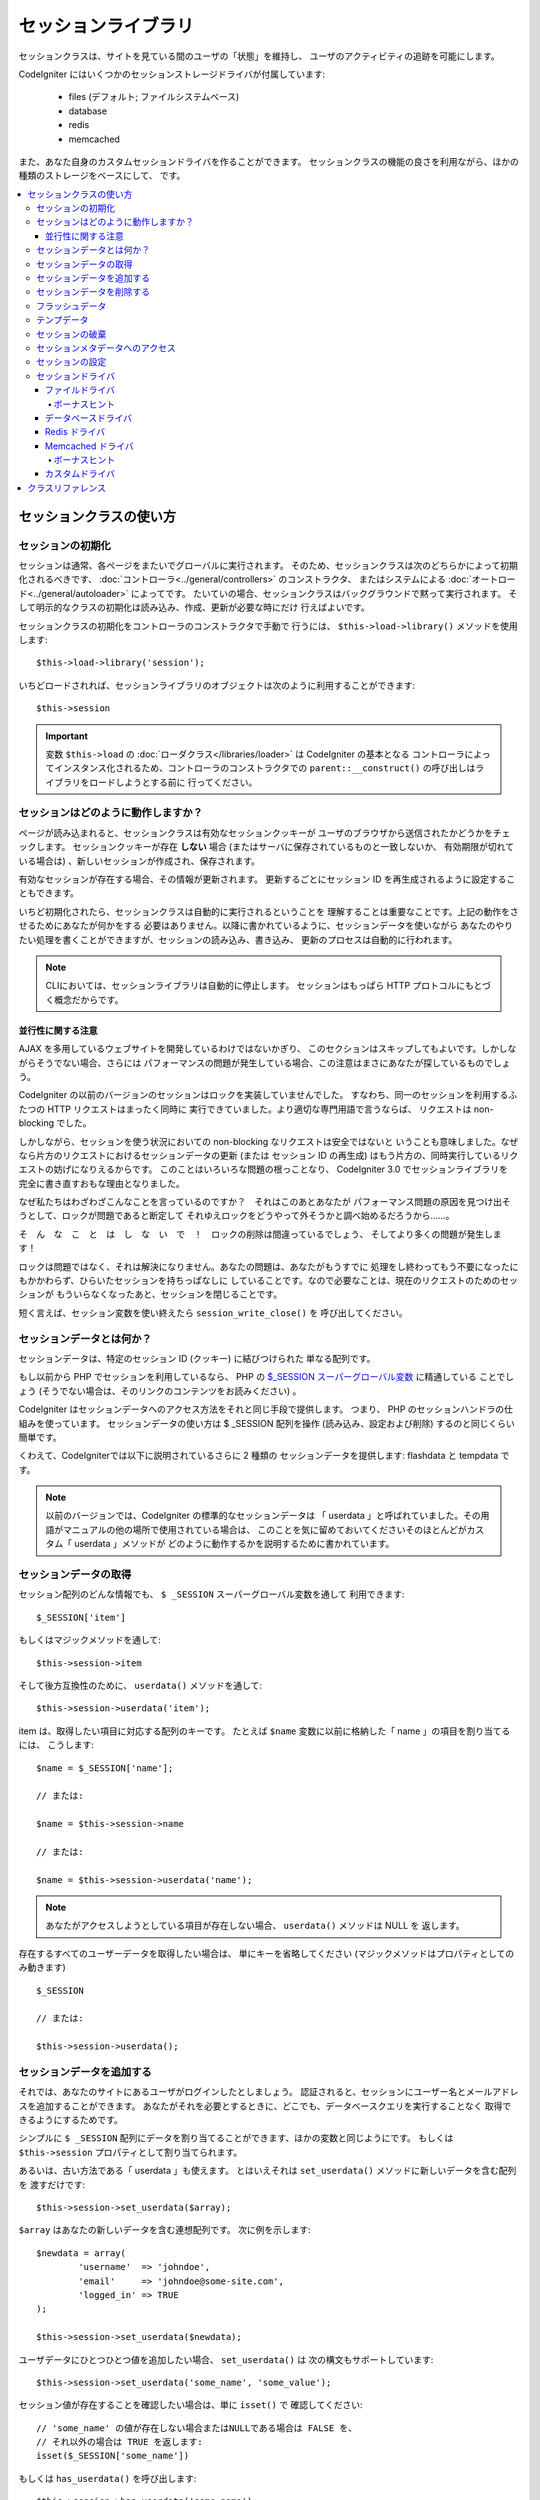 ####################
セッションライブラリ
####################

セッションクラスは、サイトを見ている間のユーザの「状態」を維持し、
ユーザのアクティビティの追跡を可能にします。

CodeIgniter にはいくつかのセッションストレージドライバが付属しています:

  - files (デフォルト; ファイルシステムベース)
  - database
  - redis
  - memcached

また、あなた自身のカスタムセッションドライバを作ることができます。
セッションクラスの機能の良さを利用ながら、ほかの種類のストレージをベースにして、
です。

.. contents::
  :local:

.. raw:: html

  <div class="custom-index container"></div>

************************
セッションクラスの使い方
************************

セッションの初期化
==================

セッションは通常、各ページをまたいでグローバルに実行されます。
そのため、セッションクラスは次のどちらかによって初期化されるべきです、
:doc:`コントローラ<../general/controllers>` のコンストラクタ、
またはシステムによる :doc:`オートロード<../general/autoloader>` によってです。
たいていの場合、セッションクラスはバックグラウンドで黙って実行されます。
そして明示的なクラスの初期化は読み込み、作成、更新が必要な時にだけ
行えばよいです。

セッションクラスの初期化をコントローラのコンストラクタで手動で
行うには、 ``$this->load->library()`` メソッドを使用します::

	$this->load->library('session');

いちどロードされれば、セッションライブラリのオブジェクトは次のように利用することができます::

	$this->session

.. important:: 変数 ``$this->load`` の :doc:`ローダクラス</libraries/loader>` は CodeIgniter の基本となる
	コントローラによってインスタンス化されるため、コントローラのコンストラクタでの
	``parent::__construct()`` の呼び出しはライブラリをロードしようとする前に
	行ってください。

セッションはどのように動作しますか？
====================================

ページが読み込まれると、セッションクラスは有効なセッションクッキーが
ユーザのブラウザから送信されたかどうかをチェックします。
セッションクッキーが存在 **しない** 場合 (またはサーバに保存されているものと一致しないか、
有効期限が切れている場合は) 、新しいセッションが作成され、保存されます。

有効なセッションが存在する場合、その情報が更新されます。
更新するごとにセッション ID を再生成されるように設定することもできます。

いちど初期化されたら、セッションクラスは自動的に実行されるということを
理解することは重要なことです。上記の動作をさせるためにあなたが何かをする
必要はありません。以降に書かれているように、セッションデータを使いながら
あなたのやりたい処理を書くことができますが、セッションの読み込み、書き込み、
更新のプロセスは自動的に行われます。

.. note:: CLIにおいては、セッションライブラリは自動的に停止します。
	セッションはもっぱら HTTP プロトコルにもとづく概念だからです。

並行性に関する注意
------------------

AJAX を多用しているウェブサイトを開発しているわけではないかぎり、
このセクションはスキップしてもよいです。しかしながらそうでない場合、さらには
パフォーマンスの問題が発生している場合、この注意はまさにあなたが探しているものでしょう。

CodeIgniter の以前のバージョンのセッションはロックを実装していませんでした。
すなわち、同一のセッションを利用するふたつの HTTP リクエストはまったく同時に
実行できていました。より適切な専門用語で言うならば、
リクエストは non-blocking でした。

しかしながら、セッションを使う状況においての non-blocking なリクエストは安全ではないと
いうことも意味しました。なぜなら片方のリクエストにおけるセッションデータの更新 (または
セッション ID の再生成) はもう片方の、同時実行しているリクエストの妨げになりえるからです。
このことはいろいろな問題の根っことなり、 CodeIgniter 3.0 でセッションライブラリを
完全に書き直すおもな理由となりました。

なぜ私たちはわざわざこんなことを言っているのですか？　それはこのあとあなたが
パフォーマンス問題の原因を見つけ出そうとして、ロックが問題であると断定して
それゆえロックをどうやって外そうかと調べ始めるだろうから……。

そ　ん　な　こ　と　は　し　な　い　で　！　ロックの削除は間違っているでしょう、
そしてより多くの問題が発生します！

ロックは問題ではなく、それは解決になりません。あなたの問題は、あなたがもうすでに
処理をし終わってもう不要になったにもかかわらず、ひらいたセッションを持ちっぱなしに
していることです。なので必要なことは、現在のリクエストのためのセッションが
もういらなくなったあと、セッションを閉じることです。

短く言えば、セッション変数を使い終えたら ``session_write_close()`` を
呼び出してください。

セッションデータとは何か？
==========================

セッションデータは、特定のセッション ID (クッキー) に結びつけられた
単なる配列です。

もし以前から PHP でセッションを利用しているなら、
PHP の `$_SESSION スーパーグローバル変数 <http://php.net/manual/ja/reserved.variables.session.php>`_ に精通している
ことでしょう (そうでない場合は、そのリンクのコンテンツをお読みください) 。

CodeIgniter はセッションデータへのアクセス方法をそれと同じ手段で提供します。
つまり、 PHP のセッションハンドラの仕組みを使っています。
セッションデータの使い方は $ _SESSION 配列を操作 (読み込み、設定および削除) するのと同じくらい
簡単です。

くわえて、CodeIgniterでは以下に説明されているさらに 2 種類の
セッションデータを提供します: flashdata と tempdata です。

.. note:: 以前のバージョンでは、CodeIgniter の標準的なセッションデータは
	「 userdata 」と呼ばれていました。その用語がマニュアルの他の場所で使用されている場合は、
	このことを気に留めておいてくださいそのほとんどがカスタム「 userdata 」メソッドが
	どのように動作するかを説明するために書かれています。

セッションデータの取得
======================

セッション配列のどんな情報でも、 ``$ _SESSION`` スーパーグローバル変数を通して
利用できます::

	$_SESSION['item']

もしくはマジックメソッドを通して::

	$this->session->item

そして後方互換性のために、 ``userdata()`` メソッドを通して::

	$this->session->userdata('item');

item は、取得したい項目に対応する配列のキーです。
たとえば ``$name`` 変数に以前に格納した「 name 」の項目を割り当てるには、
こうします::

	$name = $_SESSION['name'];

	// または:

	$name = $this->session->name

	// または:

	$name = $this->session->userdata('name');

.. note:: あなたがアクセスしようとしている項目が存在しない場合、 ``userdata()`` メソッドは NULL を
	返します。

存在するすべてのユーザーデータを取得したい場合は、
単にキーを省略してください (マジックメソッドはプロパティとしてのみ動きます) ::

	$_SESSION

	// または:

	$this->session->userdata();

セッションデータを追加する
==========================

それでは、あなたのサイトにあるユーザがログインしたとしましょう。
認証されると、セッションにユーザー名とメールアドレスを追加することができます。
あなたがそれを必要とするときに、どこでも、データベースクエリを実行することなく
取得できるようにするためです。

シンプルに ``$ _SESSION`` 配列にデータを割り当てることができます、ほかの変数と同じようにです。
もしくは ``$this->session`` プロパティとして割り当てられます。

あるいは、古い方法である「 userdata 」も使えます。
とはいえそれは ``set_userdata()`` メソッドに新しいデータを含む配列を
渡すだけです::

	$this->session->set_userdata($array);

``$array`` はあなたの新しいデータを含む連想配列です。
次に例を示します::

	$newdata = array(
		'username'  => 'johndoe',
		'email'     => 'johndoe@some-site.com',
		'logged_in' => TRUE
	);

	$this->session->set_userdata($newdata);

ユーザデータにひとつひとつ値を追加したい場合、 ``set_userdata()`` は
次の構文もサポートしています::

	$this->session->set_userdata('some_name', 'some_value');

セッション値が存在することを確認したい場合は、単に ``isset()`` で
確認してください::

	// 'some_name' の値が存在しない場合またはNULLである場合は FALSE を、
	// それ以外の場合は TRUE を返します:
	isset($_SESSION['some_name'])

もしくは ``has_userdata()`` を呼び出します::

	$this->session->has_userdata('some_name');

セッションデータを削除する
==========================

他の変数とまったく同じように、 ``$_SESSION`` の値を
削除するには ``unset()`` を使えます::

	unset($_SESSION['some_name']);

	// 複数の値を削除したい場合:

	unset(
		$_SESSION['some_name'],
		$_SESSION['another_name']
	);

また、セッションに情報を追加するために ``set_userdata()`` が
使えるように、 ``unset_userdata()`` にキーを渡すことで削除することができます。
例として、セッションデータ配列から「 some_name 」を
削除したい場合は::

	$this->session->unset_userdata('some_name');

このメソッドは削除したい項目のキーの配列を受けつけます::

	$array_items = array('username', 'email');

	$this->session->unset_userdata($array_items);

.. note:: 以前のバージョンでは ``unset_userdata()`` メソッド
	は ``key => 'dummy value'`` の連想配列を受けつけていました。
	これはもうサポートされなくなりました。

フラッシュデータ
================

CodeIgniter では「 flashdata 」をサポートします。すなわち、次のリクエストのためだけに利用でき、
その後自動的にクリアされるセッションデータです。

これは非常に便利で、特に1回だけの情報、エラーまたは
ステータスメッセージに使えます (たとえば: 「レコード2を削除しました」) 。

flashdata 変数は通常のセッション変数であり、「 __ci_vars 」キーによりとある方法で
マークされただけのものであることに注意してください
(__ci_vars には触らないでくださいね、忠告しましたよ？) 。

「 flashdata 」としてすでに作ったアイテムをマークするにはこうします::

	$this->session->mark_as_flash('item');

フラッシュデータとして複数の項目をマークしたい場合は、単に配列としてキーを
渡します::

	$this->session->mark_as_flash(array('item', 'item2'));

フラッシュデータを追加するにはこうします::

	$_SESSION['item'] = 'value';
	$this->session->mark_as_flash('item');

または別法として、 ``set_flashdata()`` メソッドを使います::

	$this->session->set_flashdata('item', 'value');

また、 ``set_userdata()`` と同じ方法で ``set_flashdata()`` に配列を渡すことが
できます。

フラッシュデータ変数の読み取りは通常のセッションデータと同じく
``$_SESSION`` を使います::

	$_SESSION['item']

.. important:: ``userdata()`` メソッドはフラッシュデータを返しません。

「 flashdata 」だけを確実に読みたい場合 (ほかの種類のセッションを
読みたくない場合) 、 ``flashdata()`` メソッドを使用することができます::

	$this->session->flashdata('item');

フラッシュデータを全部取得するには、単にキーパラメータを省略します::

	$this->session->flashdata();

.. note:: フラッシュデータがない場合、 ``flashdata()`` メソッドはNULLを
	返します。

もし次のリクエストでもフラシュデータ変数を保持する必要があるとわかった場合、
``keep_flashdata()`` メソッドを使用して保持することができます。
単一のフラッシュデータ、またはフラッシュデータの配列を渡せます。

::

	$this->session->keep_flashdata('item');
	$this->session->keep_flashdata(array('item1', 'item2', 'item3'));

テンプデータ
============

CodeIgniter は「 tempdata 」をサポートします。特定の有効期限を持つセッションデータです。
値の有効期限が切れた、またはセッションの有効期限が切れるか削除された後、
値は自動的に削除されます。

フラッシュデータと同様に、テンプデータ変数はとある方法で「 __ci_vars 」キーで
マークされた通常のセッション変数です (もう一度言います。
__ci_vars には触らないでください) 。

すでにあるアイテムを「 tempdata 」としてマークするには、シンプルにそのキーと有効期限を
(単位は秒で！) ``mark_as_temp()`` メソッドに渡してください::

	// 'item' は 300 秒後に消されます
	$this->session->mark_as_temp('item', 300);

複数のアイテムを tempdata としてマークできますが、
有効期限が同じかどうかにより方法がふたつあります::

	// 'item' と 'item2' の両方が 300 秒後に期限切れします
	$this->session->mark_as_temp(array('item', 'item2'), 300);

	// 'item'  は 300 秒後に、
	// そのあいだに 'item2' は240 秒後に消えます
	$this->session->mark_as_temp(array(
		'item'	=> 300,
		'item2'	=> 240
	));

テンプデータを追加するにはこうします::

	$_SESSION['item'] = 'value';
	$this->session->mark_as_temp('item', 300); // 5 分で期限切れ

または別法として、 set_tempdata() メソッドを使用します::

	$this->session->set_tempdata('item', 'value', 300);

また、 ``set_tempdata()`` には配列を渡すことができます::

	$tempdata = array('newuser' => TRUE, 'message' => 'Thanks for joining!');

	$this->session->set_tempdata($tempdata, NULL, $expire);

.. note:: 有効期限を省略するか 0 に設定した場合、
	デフォルトの有効期限 300 秒 (5分) が使用されます。

テンプデータ変数を読み取るには、またですが、
$_SESSION スーパーグローバル配列でアクセスすることができます::

	$_SESSION['item']

.. important:: ``userdata()`` メソッドはテンプデータを返しません。

「 tempdata 」だけを確実に読みたい場合 (ほかの種類のセッションを読みたくない場合) 、
``tempdata()`` メソッドを使用することができます::

	$this->session->tempdata('item');

そしてもちろん、すべてのテンプデータを取得する場合はこうします::

	$this->session->tempdata();

.. note:: テンプデータが見つからない場合 ``tempdata()`` メソッドは
	NULL を返します。

有効期限が切れる前にテンプデータ値を削除する必要がある場合は
``$_SESSION`` 配列を直接 unset してください::

	unset($_SESSION['item']);

しかしながら、この方法はアイテムをテンプデータとするマーカーを削除しません
(次の HTTP リクエストで不正扱いになります) 。
そのため同じリクエストで同じキーを再利用したい場合、
``unset_tempdata()`` を使用すべきところでしょう::

	$this->session->unset_tempdata('item');

セッションの破棄
================

現在のセッションをクリアするには (例えばログアウト時) 、
単に PHP の `session_destroy()  <http://php.net/session_destroy>`_ 関数を使うか、
``sess_destroy()`` メソッドを使います。
どちらもまったく同じです::

	session_destroy();

	// または

	$this->session->sess_destroy();

.. note:: これは同じリクエストで行うセッション関連の最後の操作でなければなりません。
	すべてのセッションデータ (フラッシュデータとテンプデータを含む)
	は永続的に破壊され、
	その後は同じリクエスト内ではセッション機能は使えなくなります。

セッションメタデータへのアクセス
================================

CodeIgniter の以前のバージョンでは、セッションデータ配列はデフォルトで4つの項目を含んでいました:
「session_id」「ip_address」「user_agent」「last_activity」です。

これはセッションを動かすために必要だった変数ですが、今の新しい実装には不要になりました。
しかしながら、あなたのアプリケーションがこれらの値に依存しているということもあるでしょう。
そこで、
これらにアクセスするための代替手段を記します:

  - session_id: ``session_id()``
  - ip_address: ``$_SERVER['REMOTE_ADDR']``
  - user_agent: ``$this->input->user_agent()`` (セッションでは使われません)
  - last_activity: ストレージによります。ストレートな方法はありません。ごめんなさい！

セッションの設定
================

CodeIgniter は通常、セットアップしてすぐ動きます。
しかしながらセッションはいろいろなアプリケーションで非常に敏感な部品であるため、
いくらか慎重に設定を行われなければなりません。
オプションとその影響のすべてを考慮するため、どうか時間を取って検討してください。

次のセッション関連の設定は 
**application/config/config.php** ファイルにあります:

============================ =============== ======================================== ============================================================================================
設定                         デフォルト      オプション                               説明
============================ =============== ======================================== ============================================================================================
**sess_driver**              files           files/database/redis/memcached/*custom*  使用するセッションストレージドライバ。
**sess_cookie_name**         ci_session      [A-Za-z\_-] のみ                         セッションクッキーの名前。
**sess_expiration**          7200 (2 時間)   秒数 (整数)                              セッションを保持したい秒数。
                                                                                      有効期限のないセッション (ブラウザを閉じるまで) にしたい場合は値を 0 に設定します。
**sess_save_path**           NULL            なし                                     ストレージの保存場所を指定しますが、使用するドライバに依存します。
**sess_match_ip**            FALSE           TRUE/FALSE (真偽値)                      セッションクッキーを読み取る際に、ユーザーの IP アドレスを検証するかどうか。
                                                                                      一部のインターネットサービスプロバイダが動的に IP アドレスを変更することに注意してください。
                                                                                      そのため、有効期限のないセッションをしたい場合は FALSE に設定するのが適当でしょう。
**sess_time_to_update**      300             秒数 (整数)                              このオプションは、セッションクラスが自分自身を再生成し、新しいセッション ID を作成する頻度を
                                                                                      制御します。 0 に設定すると、セッション ID の再生成を無効にします。
**sess_regenerate_destroy**  FALSE           TRUE/FALSE (真偽値)                      セッション ID の自動再生成をするときに古いセッション ID に関連付けられたセッションデータを
                                                                                      破棄するかどうか。 FALSE に設定すると、データはガベージコレクタによってあとで削除されます。
============================ =============== ======================================== ============================================================================================

.. note:: 上記のいずれも設定されていない場合、セッションライブラリは最後の手段として PHP の
	INI 設定を取得しようとします。古い CodeIgniter の
	「 sess_expire_on_close 」と同様にです。
	しかしながら、その振る舞いに依存してはなりません。
	予期しない結果を引き起こすか、将来変更される可能性があります。
	どうかすべてきちんと設定してください。

上記の値に加えて、クッキーとネイティブドライバは
次の設定値が適用されます。この値は :doc:`入力 <input>` および
:doc:`セキュリティ <security>` クラスと共有しています:

================== =============== ===========================================================================
設定               デフォルト      説明
================== =============== ===========================================================================
**cookie_domain**  ''              セッションが適用されるドメイン
**cookie_path**    /               セッションが適用されるパス
**cookie_secure**  FALSE           暗号化接続 (HTTPS) でのみセッションクッキーを作成するかどうか
================== =============== ===========================================================================

.. note:: 「 cookie_httponly 」の設定はセッションには影響しません。
	HttpOnly のパラメータはセキュリティ上の理由から常に有効になっています。
	加えて、「 cookie_prefix 」の設定は完全に
	無視されます。

セッションドライバ
==================

既に述べたように、セッションライブラリには 4 つのドライバ、
つまりストレージエンジンが付属しています:

  - files
  - database
  - redis
  - memcached

デフォルトでは `ファイルドライバ`_ がセッションが初期化されるときに使用されます。
それは最も安全な選択であり、どこでも動くと期待されるからです
(実質的にあらゆる実行環境はファイルシステムを持っています) 。

一方、他のドライバは **application/config/config.php** ファイルの ``$config['sess_driver']``
により選択することができます、あなたがそれを選ぶなら。
しかし、それぞれのドライバには異なる注意点があり、それらを使う前にそれら
(後述します) に熟知しておくべきということを頭にとどめておいてください。

また、デフォルトがあなたのユースケースを満たしていない場合、 `カスタムドライバ`_
を作成して使うことができます。

.. note:: CodeIgniter の以前のバージョンでは状況が異なり、「クッキードライバ」が唯一の選択肢であり、
	私たちは上記のオプションを提供していないことに対して
	遺憾の意を受けていました。私たちはコミュニティからのフィードバックに耳を傾けていますが、
	一方で私たちはクッキードライバが **安全ではない** ので機能落ちされたことを警告し、
	カスタムドライバでそれを複製　し　な　い　よ　う　
	おすすめします。

ファイルドライバ
----------------

「 files 」ドライバはセッションデータを格納するためにファイルシステムを使用しています。

それは正確に PHP そのもののデフォルトセッション実装のように動作するといって差し支えありませんが、
しかし場合により重要な細部となりえることに、
実際には同じコードではありません。それはいくつかの制限
(と利点) を持っているということを気にかけておいてください。

具体的には、
PHP の session.save_path
<http://php.net/manual/ja/session.configuration.php#ini.session.save-path>`_
で使用されるディレクトリレベルとモードの形式を サポートしていません、そして、そのオプションのほとんどは、
安全のためにハードコーディングされています。そのかわり、ただひとつ絶対パスだけは ``$config['sess_save_path']`` でサポートされています。

知っておくべきもう一つの重要なことは、
セッションファイルを格納するティレクトリとして広範囲に読み込み可能なディレクトリ、
または共有ディレクトリを使用していないことを確認することです。 *ただ一人あなただけが*
アクセス可能であるディレクトリを *sess_save_path* ディレクトリに選んだことを確実にしてください。
さもなくば、それを行うことができる誰もが、現在のセッションのどれでも盗むことができます
(「セッション固定」攻撃として知られています) 。

UNIX ライクなオペレーティングシステムでは、
これは通常 `chmod` コマンドによって 0700 モードで設定して保存されます。
そのモードはディレクトリの所有者だけが読み書き操作を実行することを可能にするものです。
しかし気をつけるべきは、スクリプトを *実行* しているシステムのユーザは通常、
あなた自身ではなく、かわりに「 www-data 」のようなものが使われるため、
パーミッションの設定だけではたぶんアプリケーションは動かなくなります。

かわりに、ご使用の環境に応じて、次のようなものを行う必要があります
::

	mkdir /<path to your application directory>/sessions/
	chmod 0700 /<path to your application directory>/sessions/
	chown www-data /<path to your application directory>/sessions/

ボーナスヒント
^^^^^^^^^^^^^^

あなたがたの何人かは、ファイルストレージは通常遅いので、
おそらく別のセッションのドライバを選択するでしょう。これは半分だけ真実です。

非常に簡単なテストはおそらく、 SQL データベースがより高速であると信じ込ませるようにあなたをだましますが、
しかし 99% のケースで、わずか数セッションだけ持っているあいだだけの真実です。
セッションが積み重ねられサーバ負荷が増えるにしたがい
――それが問題になったとき―― ほぼ一貫してファイルシステムのほうが
リレーショナルデータベースで組み上げるよりパフォーマンスに優れるでしょう。

つけくわえると、パフォーマンスだけが関心事であるなら、 `tmpfs <http://eddmann.com/posts/storing-php-sessions-file-caches-in-memory-using-tmpfs/>`_ (警告: 外部リソースです)
の使い方を調べるといいかもしれません 、
それは燃えるがごとくセッションを速くします。

データベースドライバ
--------------------

「 database 」ドライバは MySQL や PostgreSQL などのリレーショナルデータベースに
セッションを保存するのに使います。これは多くのユーザーに人気のある選択肢です。
開発者にとって容易にアプリケーションからアクセス可能になるからです――
単にデータベースにテーブルを新しく作るだけです。

しかしながら、満たされなければならないいくつかの条件があります:

  - **デフォルト** のデータベース接続 (つまりコントローラから
    ``$this->db`` としてアクセスできるもの) だけを使えます。
  - :doc:`クエリビルダ </database/query_builder>` を有効にしていることが
    必要です。
  - 持続的接続を使用することは　で　き　ま　せ　ん　。
  - *cache_on* 設定が有効な接続では使用することは　で　き　ま　せ　ん　。

「 database 」セッションドライバを使用するためにはまた、すでに言及したように、
テーブルをデータベース上に作成する必要があり、そして
``$config['sess_save_path']`` にテーブル名を設定します。
たとえばテーブル名として「 ci_sessions 」を使用する場合、
こうします:

	$config['sess_driver'] = 'database';
	$config['sess_save_path'] = 'ci_sessions';

.. note:: CodeIgniter の古いバージョンからアップグレードした際に
	「 sess_save_path 」を設定していない場合は、
	セッションライブラリは古い設定である「 sess_table_name 」をかわりに使います。
	将来的に削除されますので、
	この動作に頼らないようにしてください。

そしてもちろん、データベースにテーブルを作成します……

MySQL の場合::

	CREATE TABLE IF NOT EXISTS `ci_sessions` (
		`id` varchar(40) NOT NULL,
		`ip_address` varchar(45) NOT NULL,
		`timestamp` int(10) unsigned DEFAULT 0 NOT NULL,
		`data` blob NOT NULL,
		KEY `ci_sessions_timestamp` (`timestamp`)
	);

PostgreSQL の場合::

	CREATE TABLE "ci_sessions" (
		"id" varchar(40) NOT NULL,
		"ip_address" varchar(45) NOT NULL,
		"timestamp" bigint DEFAULT 0 NOT NULL,
		"data" text DEFAULT '' NOT NULL
	);

	CREATE INDEX "ci_sessions_timestamp" ON "ci_sessions" ("timestamp");

また、**「 sess_match_ip 」の設定に応じて** PRIMARY KEY を追加する必要があります。
次の例は MySQL と PostgreSQL の両方で動きます::

	// sess_match_ip = TRUE のとき
	ALTER TABLE ci_sessions ADD PRIMARY KEY (id, ip_address);

	// sess_match_ip = FALSE のとき
	ALTER TABLE ci_sessions ADD PRIMARY KEY (id);

	// 以前のプライマリキーを削除するとき (設定を変更するときに使います)
	ALTER TABLE ci_sessions DROP PRIMARY KEY;


.. important:: MySQL と PostgreSQL のデータベースのみが
	公式サポート対象です。ほかのデータベースでアドバイザリロック機構が
	提供されていないためです。ロックなしにセッションを使うと、
	特にAJAXを多用する場合において、あらゆる種類の問題を引き起こします。
	私たちはそのようなものはサポートしません。パフォーマンス問題を抱えている場合は、
	セッションデータを処理したあとに ``session_write_close()`` を
	使用してください。

Redis ドライバ
--------------

.. note:: Redis はロック機構を提供していないので、
	このドライバのロックは最大 300 秒間保持される別の値によって
	エミュレートされています。

Redis はそのハイパフォーマンスさからキャッシュにとてもよく使われるストレージエンジンで、
あなたが「 Redis 」セッションドライバを使用するのもまた
その性能の高さからでしょう。

欠点としては、リレーショナルデータベースほどにはどこでも使えるわけではなく、
`phpredis <https://github.com/phpredis/phpredis>`_ PHP拡張モジュールを
インストールしなければなりません、しかしそれは PHP
にはバンドルされていません。
Redisとその使われ方に詳しくなければ「 Redis 」ドライバは
使えないでしょう。

「 file 」と「 databse 」のドライバと同じように、
セッションを保存するストレージの場所を
``$config['sess_save_path']`` に設定する必要があります。
そのフォーマットはすこしだけそれらと異なり、また複雑です。
最高の説明が *phpredis* 拡張の README ファイルでなされているので、
私たちはそれへのリンクを渡すにとどめましょう。

	https://github.com/phpredis/phpredis#php-session-handler

.. warning:: CodeIgniter のセッションライブラリは実際の「 Redis 」の
	``session.save_handler`` を使用して　い　ま　せ　ん　。上記リンクのパス形式に **だけ**
	注意してください。

しかしながら、最も一般的なケースではシンプルな ``host:port`` のペアで
十分でしょう::

	$config['sess_driver'] = 'redis';
	$config['sess_save_path'] = 'tcp://localhost:6379';

Memcached ドライバ
------------------

.. note:: Memcache はロック機構を提供していないので、
	このドライバのロックは最大 300 秒間保持される別の値によって
	エミュレートされています。

「 memcached 」ドライバはほぼすべての項目で「 redis 」と非常によく似ています、
おそらくは用いやすさを除いては。 PHP の `Memcached
<http://php.net/memcached>`_ 拡張は PECL により提供され、また、いくつかの
Linux ディストリビューションはパッケージインストールで利用しやすくしています。

それ以外には、とくに偏見もひいきもなく、 Memcached は Redis
と変わるところはないと言えましょう――これもまたキャッシュによく使われ、
その速度で名高い製品です。

しかしながら重要な注意点として、 Memcached により保証されることは唯一、
Y 秒の期限を定められた値 X が Y 秒経過後にそれが削除されていることだけです
(その時間より前には削除されないということでは必ずしもありません) 。
極めてまれではありますが、
それによりセッションが失われる可能性があることを考慮するべきです。

``$config['sess_save_path']`` の形式は非常に簡便で、
``host:port`` のペアだけです::

	$config['sess_driver'] = 'memcached';
	$config['sess_save_path'] = 'localhost:11211';

ボーナスヒント
^^^^^^^^^^^^^^

複数サーバを使ったコロン区切りの値 (``:weight``) の *重みづけ* パラメータも
サポートされています。しかし、
私たちはそれを信頼できるほどのテストはしていないことにご注意ください。

あなたが (あなた自身のリスクで) この機能を試してみたい場合、
単にカンマ区切りで複数のサーバパスを並べます::

	// localhost はより高い優先度 (5) を与えられます、
	// 192.0.2.1 の重みづけ 1 と比べ。
	$config['sess_save_path'] = 'localhost:11211:5,192.0.2.1:11211:1';

カスタムドライバ
----------------

独自のカスタムセッションドライバを作成することもできます。
しかしながら、それはたいていの場合かんたんな仕事ではありません、
正しく動作させるにはたくさんの知識を必要とします。

次のことを知っておく必要があります。セッションが一般的にどのように機能するかだけでなく、
特に PHP でどのように機能するか、基礎となるストレージ機構がどのように機能するか、
デッドロックを避け (しかしロックの　抜　け　を避けながら) 同時実行をどのように制御するか、
そして最後に大事なこととして――潜在的セキュリティ問題をどのように制御するか、
これは軽んずべきことではありません。

かいつまんで言うと――素の PHP でどう実装すべきかを知らないなら、
CodeIgniter においても実装しようとすべきではありません。
忠告しましたよ。

セッションにいくつか機能を追加したい場合は、ベースとなる Session
クラスを継承してください、そのほうがはるかに簡単です。
その方法を学ぶには :doc:`ライブラリの作成 <../general/creating_libraries>`
の記事を読んでください。

さて、話を戻しましょう―― CodeIgniter のセッションドライバを作成するとき、
従わなければならない 3 つの原則があります:

  - ドライバのファイルは **application/libraries/Session/drivers/**
    の下に置いて、セッションクラスで使用される命名規則に従ってください。

    たとえば「 dummy 」ドライバを作成するとすれば、
    ``Session_dummy_driver`` のクラス名で、
    *application/libraries/Session/drivers/Session_dummy_driver.php* で定義する必要があります。

  - ``CI_Session_driver`` クラスを継承します。

    これはいくつかの内部向けヘルパーメソッドを持つ基礎的なクラスです。
    それはほかのクラスと同様に拡張できます、あなたが本当にそれが必要なら。
    しかし私たちはその方法を説明しようとは思いません……あなたがCIでの継承とオーバーライドに詳しいなら、
    もうすでにやり方がわかるはずです。
    そうでないなら、ええ、そもそもやるべきではありません。


  - `SessionHandlerInterface
    <http://php.net/sessionhandlerinterface>`_ インターフェースを実装します。

    .. note:: ``SessionHandlerInterface`` はPHP 5.4.0 以降からの提供であることに
    	気づかれたかもしれません。古い PHP で実行している場合、 CodeIgniter は
    	自動的に同じ内容のインターフェースを作ります。

    リンク先はどうして、どのように実装するかを説明しています。

そして、上記「 dummy 」ドライバの例をもとにすると、
次のようなものでおしまいになります::

	// application/libraries/Session/drivers/Session_dummy_driver.php:

	class CI_Session_dummy_driver extends CI_Session_driver implements SessionHandlerInterface
	{

		public function __construct(&$params)
		{
			// これを忘れては　な　り　ま　せ　ん
			parent::__construct($params);

			// 設定その他の初期化をします
		}

		public function open($save_path, $name)
		{
			// ストレージ機構 (接続) の初期化
		}

		public function read($session_id)
		{
			// (もしあれば) セッションデータの読み込み、ロックの獲得
		}

		public function write($session_id, $session_data)
		{
			// セッションデータの作成、更新 (データは存在しないかもしれません！)
		}

		public function close()
		{
			// ロックの開放、接続の切断など
		}

		public function destroy($session_id)
		{
			// close() メソッドの呼び出しと、現在のセッションデータの破壊 (順序は逆かもしれません)
		}

		public function gc($maxlifetime)
		{
			// 期限切れセッションの削除
		}

	}

すべてを適切にできたなら、ただいまから *sess_driver* 設定値に
「 dummy 」を設定し、独自ドライバを使用することができます。おめでとうございます！

******************
クラスリファレンス
******************

.. php:class:: CI_Session

	.. php:method:: userdata([$key = NULL])

		:param	mixed	$key: セッション値のキーまたは NULL
		:returns:	指定のキーに対応する値、またはすべての userdata の配列
		:rtype:	mixed

		Gets 特定の ``$_SESSION`` アイテムの値または、
		キーを指定しない場合はすべての「 userdata 」アイテムの値を取得します。
	
		.. note:: これは古いアプリケーションの
			後方互換性のためだけに残されたメソッドです。
			かわりに直接 ``$_SESSION`` を使うべきです。

	.. php:method:: all_userdata()

		:returns:	すべての userdata の配列
		:rtype:	array

		すべての「 userdata 」を含む配列を返します。

		.. note:: このメソッドは廃止予定です。かわりに ``userdata()``
			を引数なしで使ってください。

	.. php:method:: &get_userdata()

		:returns:	``$_SESSION`` への参照
		:rtype:	array

		``$_SESSION`` 配列への参照を返します。

		.. note:: これは古いアプリケーションの
			後方互換性のためだけに残されたメソッドです。

	.. php:method:: has_userdata($key)

		:param	string	$key: セッションアイテムのキー
		:returns:	キーが存在すれば TRUE 、そうでなければ FALSE
		:rtype:	bool

		アイテムが ``$_SESSION`` に存在するかを確認します。

		.. note:: これは古いアプリケーションの
			後方互換性のためだけに残されたメソッドです。
			これは ``isset($_SESSION[$key])`` のエイリアスにすぎません
			――どうぞかわりに isset() を使ってください。

	.. php:method:: set_userdata($data[, $value = NULL])

		:param	mixed	$data: セッションに設定するキーと値のペアの配列、または単体のキー。
		:param	mixed	$value:	引数 $data がキーなら、設定されたセッション値
		:rtype:	void

		スーパーグローバル変数 ``$_SESSION`` にデータを設定します。

		.. note:: これは古いアプリケーションの
			後方互換性のためだけに残されたメソッドです。

	.. php:method:: unset_userdata($key)

		:param	mixed	$key: 削除するセッションデータのキー、またはキーの配列
		:rtype:	void

		指定のキーをスーパーグローバル変数 ``$_SESSION``
		から削除します。

		.. note:: これは古いアプリケーションの
			後方互換性のためだけに残されたメソッドです。
			これは ``unset($_SESSION[$key])`` のエイリアスにすぎません
			――どうぞかわりに unset() を使ってください。

	.. php:method:: mark_as_flash($key)

		:param	mixed	$key: flashdata としてマークするキー、またはキーの配列
		:returns:	成功すれば TRUE 、失敗したら FALSE
		:rtype:	bool

		``$_SESSION`` アイテムのキー (または複数のキー) を
		「 flashdata 」としてマークします。

	.. php:method:: get_flash_keys()

		:returns:	すべての「 flashdata 」を含む配列.
		:rtype:	array

		``$_SESSION`` のうち
		「 flashdata 」としてマークされたすべての値の配列を取得します。

	.. php:method:: umark_flash($key)

		:param	mixed	$key: 「 flashdata 」のマークを外すキー、または複数のキーの配列
		:rtype:	void

		``$_SESSION`` アイテムのキー (または複数のキー) の
		「 flashdata 」としてのマークを外します。

	.. php:method:: flashdata([$key = NULL])

		:param	mixed	$key: Flashdata のキーまたは NULL
		:returns:	指定したキーに対応する値、またはすべての flashdata の配列
		:rtype:	mixed

		``$_SESSION`` アイテムのうち
		「 flashdata 」としてマークされた値、または引数が指定されない場合はすべての「 flashdata 」の配列
		を取得します。
	
		.. note:: これは古いアプリケーションの
			後方互換性のためだけに残されたメソッドです。
			かわりに直接 ``$_SESSION`` を使うべきです。

	.. php:method:: keep_flashdata($key)

		:param	mixed	$key: 保持したい Flashdata のキー、またはキーの配列
		:returns:	成功すれば TRUE 、失敗したら FALSE
		:rtype:	bool

		指定の「 flashdata 」のキーを
		次のリクエストでも保持します。

		.. note:: これは古いアプリケーションの
			後方互換性のためだけに残されたメソッドです。
			これは ``mark_as_flash()`` のエイリアスにすぎません。

	.. php:method:: set_flashdata($data[, $value = NULL])

		:param	mixed	$data: flashdata のキーと値のセットの配列、または単体のキー
		:param	mixed	$value:	引数 $data がキーなら、設定されたセッション値
		:rtype:	void

		スーパーグローバル変数 ``$_SESSION`` にデータを設定し、
		「 flashdata 」としてマークします。

		.. note:: これは古いアプリケーションの
			後方互換性のためだけに残されたメソッドです。

	.. php:method:: mark_as_temp($key[, $ttl = 300])

		:param	mixed	$key: tempdata としてマークするキー、またはキーの配列
		:param	int	$ttl: tempdata の生存秒数
		:returns:	成功すれば TRUE 、失敗したら FALSE
		:rtype:	bool

		``$_SESSION`` アイテムのキー (または複数のキー) を
		「 tempdata 」としてマークします。

	.. php:method:: get_temp_keys()

		:returns:	すべての「 tempdata 」を含む配列.
		:rtype:	array

		``$_SESSION`` のうち
		「 tempdata 」としてマークされたすべての値の配列を取得します。

	.. php:method:: umark_temp($key)

		:param	mixed	$key: 「 tempdata 」のマークを外すキー、または複数のキーの配列
		:rtype:	void

		``$_SESSION`` アイテムのキー (または複数のキー) の
		「 tempdata 」としてのマークを外します。

	.. php:method:: tempdata([$key = NULL])

		:param	mixed	$key: Tempdata のキーまたは NULL
		:returns:	指定したキーに対応する値、またはすべての tempdata の配列
		:rtype:	mixed

		``$_SESSION`` アイテムのうち
		「 tempdata 」としてマークされた値、または引数が指定されない場合はすべての「 flashdata 」の配列
		を取得します。
	
		.. note:: これは古いアプリケーションの
			後方互換性のためだけに残されたメソッドです。
			かわりに直接 ``$_SESSION`` を使うべきです。

	.. php:method:: set_tempdata($data[, $value = NULL])

		:param	mixed	$data: tempdata のキーと値のセットの配列、または単体のキー
		:param	mixed	$value:	引数 $data がキーなら、設定されたセッション値
		:param	int	$ttl: tempdata の生存秒数
		:rtype:	void

		スーパーグローバル変数 ``$_SESSION`` にデータを設定し、
		「 tempdata 」としてマークします。

		.. note:: これは古いアプリケーションの
			後方互換性のためだけに残されたメソッドです。

	.. php:method:: sess_regenerate([$destroy = FALSE])

		:param	bool	$destroy: セッションを破壊するかどうか
		:rtype:	void

		セッション ID を再生成します。
		オプションで現在のセッションを破壊します。

		.. note:: このメソッドは素の PHP の
			`session_regenerate_id()
			<http://php.net/session_regenerate_id>`_ 関数のエイリアスにすぎません。

	.. php:method:: sess_destroy()

		:rtype:	void

		現在のセッションを破壊します。

		.. note:: これはセッション関連機能の *最後に* 呼ばれる必要があります。
			すべてのセッションデータはこれのあとには
			失われます。

		.. note:: このメソッドは素の PHP の
			`session_destroy()
			<http://php.net/session_destroy>`_ 関数のエイリアスにすぎません。

	.. php:method:: __get($key)

		:param	string	$key: セッションアイテムのキー
		:returns:	要求されたセッションアイテム、または存在しない場合は NULL
		:rtype:	mixed

		これはマジックメソッドで、
		``$_SESSION['item']`` のかわりに ``$this->session->item`` で使えるようにするものです、
		もしあなたがお好みなら。

		``$this->session->session_id``にアクセスした場合、
		これは ``session_id()`` によって取得されるセッション ID を
		返します。

	.. php:method:: __set($key, $value)

		:param	string	$key: セッションアイテムのキー
		:param	mixed	$value: セッションアイテムのキーに設定する値
		:returns:	void

		これはマジックメソッドで、
		``$this->session`` プロパティで ``$_SESSION`` に 
		アクセスできるようにするものです::

			$this->session->foo = 'bar';

			// 結果として:
			// $_SESSION['foo'] = 'bar';
